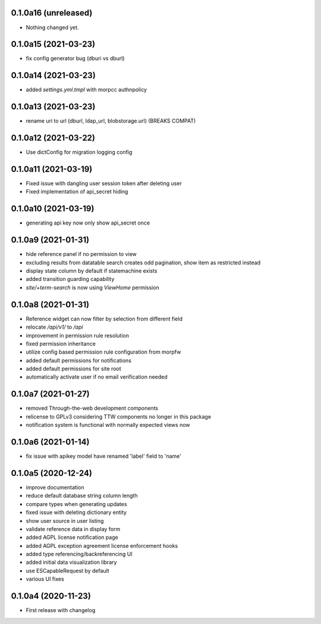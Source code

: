 0.1.0a16 (unreleased)
---------------------

- Nothing changed yet.


0.1.0a15 (2021-03-23)
---------------------

- fix config generator bug (dburi vs dburl)


0.1.0a14 (2021-03-23)
---------------------

- added `settings.yml.tmpl` with morpcc authnpolicy


0.1.0a13 (2021-03-23)
---------------------

- rename uri to url (dburl, ldap_url, blobstorage.url) (BREAKS COMPAT)


0.1.0a12 (2021-03-22)
---------------------

- Use dictConfig for migration logging config


0.1.0a11 (2021-03-19)
---------------------

- Fixed issue with dangling user session token after deleting user
- Fixed implementation of api_secret hiding


0.1.0a10 (2021-03-19)
---------------------

- generating api key now only show api_secret once


0.1.0a9 (2021-01-31)
--------------------

- hide reference panel if no permission to view
- excluding results from datatable search creates odd pagination, 
  show item as restricted instead
- display state column by default if statemachine exists
- added transition guarding capability
- `site/+term-search` is now using `ViewHome` permission


0.1.0a8 (2021-01-31)
--------------------

- Reference widget can now filter by selection from different field
- relocate `/api/v1/` to `/api`
- improvement in permission rule resolution
- fixed permission inheritance
- utilize config based permission rule configuration from morpfw
- added default permissions for notifications
- added default permissions for site root
- automatically activate user if no email verification needed


0.1.0a7 (2021-01-27)
--------------------

- removed Through-the-web development components
- relicense to GPLv3 considering TTW components no longer in this package
- notification system is functional with normally expected views now


0.1.0a6 (2021-01-14)
--------------------

- fix issue with apikey model have renamed 'label' field to 'name'


0.1.0a5 (2020-12-24)
--------------------

- improve documentation
- reduce default database string column length
- compare types when generating updates
- fixed issue with deleting dictionary entity
- show user source in user listing
- validate reference data in display form
- added AGPL license notification page
- added AGPL exception agreement license enforcement hooks
- added type referencing/backreferencing UI
- added initial data visualization library
- use ESCapableRequest by default
- various UI fixes


0.1.0a4 (2020-11-23)
--------------------

- First release with changelog
